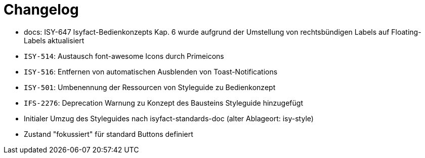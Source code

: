 [[changelog]]
= Changelog

// tag::release-4.0.0[]
- docs: ISY-647 Isyfact-Bedienkonzepts Kap. 6 wurde aufgrund der Umstellung von rechtsbündigen Labels auf Floating-Labels aktualisiert
// end::release-4.0.0[]


// *Änderungen IsyFact 3.0.0*

// tag::release-3.0.0[]
- `ISY-514`: Austausch font-awesome Icons durch Primeicons
- `ISY-516`: Entfernen von automatischen Ausblenden von Toast-Notifications
- `ISY-501`: Umbenennung der Ressourcen von Styleguide zu Bedienkonzept
- `IFS-2276`: Deprecation Warnung zu Konzept des Bausteins Styleguide hinzugefügt
- Initialer Umzug des Styleguides nach isyfact-standards-doc (alter Ablageort: isy-style)
- Zustand "fokussiert" für standard Buttons definiert
// end::release-3.0.0[]
